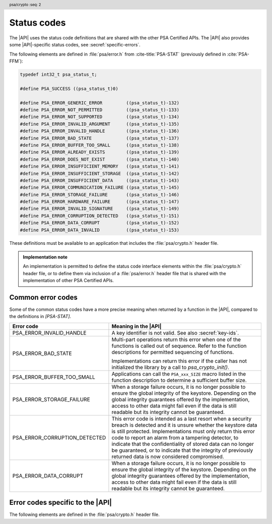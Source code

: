 .. SPDX-FileCopyrightText: Copyright 2018-2022 Arm Limited and/or its affiliates <open-source-office@arm.com>
.. SPDX-License-Identifier: CC-BY-SA-4.0 AND LicenseRef-Patent-license

.. _status-codes:

Status codes
------------

The |API| uses the status code definitions that are shared with the other PSA Certified APIs. The |API| also provides some |API|-specific status codes, see :secref:`specific-errors`.

The following elements are defined in :file:`psa/error.h` from :cite-title:`PSA-STAT` (previously defined in :cite:`PSA-FFM`):

.. code-block:: xref

   typedef int32_t psa_status_t;

   #define PSA_SUCCESS ((psa_status_t)0)

   #define PSA_ERROR_GENERIC_ERROR         ((psa_status_t)-132)
   #define PSA_ERROR_NOT_PERMITTED         ((psa_status_t)-133)
   #define PSA_ERROR_NOT_SUPPORTED         ((psa_status_t)-134)
   #define PSA_ERROR_INVALID_ARGUMENT      ((psa_status_t)-135)
   #define PSA_ERROR_INVALID_HANDLE        ((psa_status_t)-136)
   #define PSA_ERROR_BAD_STATE             ((psa_status_t)-137)
   #define PSA_ERROR_BUFFER_TOO_SMALL      ((psa_status_t)-138)
   #define PSA_ERROR_ALREADY_EXISTS        ((psa_status_t)-139)
   #define PSA_ERROR_DOES_NOT_EXIST        ((psa_status_t)-140)
   #define PSA_ERROR_INSUFFICIENT_MEMORY   ((psa_status_t)-141)
   #define PSA_ERROR_INSUFFICIENT_STORAGE  ((psa_status_t)-142)
   #define PSA_ERROR_INSUFFICIENT_DATA     ((psa_status_t)-143)
   #define PSA_ERROR_COMMUNICATION_FAILURE ((psa_status_t)-145)
   #define PSA_ERROR_STORAGE_FAILURE       ((psa_status_t)-146)
   #define PSA_ERROR_HARDWARE_FAILURE      ((psa_status_t)-147)
   #define PSA_ERROR_INVALID_SIGNATURE     ((psa_status_t)-149)
   #define PSA_ERROR_CORRUPTION_DETECTED   ((psa_status_t)-151)
   #define PSA_ERROR_DATA_CORRUPT          ((psa_status_t)-152)
   #define PSA_ERROR_DATA_INVALID          ((psa_status_t)-153)

These definitions must be available to an application that includes the :file:`psa/crypto.h` header file.

.. admonition:: Implementation note

   An implementation is permitted to define the status code interface elements within the :file:`psa/crypto.h` header file, or to define them via inclusion of a :file:`psa/error.h` header file that is shared with the implementation of other PSA Certified APIs.

Common error codes
^^^^^^^^^^^^^^^^^^

Some of the common status codes have a more precise meaning when returned by a function in the |API|, compared to the definitions in `[PSA-STAT]`.

.. list-table::
    :header-rows: 1
    :widths: 1 2

    * - Error code
      - Meaning in the |API|

    * - PSA_ERROR_INVALID_HANDLE
      - A key identifier is not valid. See also :secref:`key-ids`.

    * - PSA_ERROR_BAD_STATE
      - Multi-part operations return this error when one of the functions is called out of sequence. Refer to the function descriptions for permitted sequencing of functions.

        Implementations can return this error if the caller has not initialized the library by a call to `psa_crypto_init()`.

    * - PSA_ERROR_BUFFER_TOO_SMALL
      - Applications can call the ``PSA_xxx_SIZE`` macro listed in the function description to determine a sufficient buffer size.

    * - PSA_ERROR_STORAGE_FAILURE
      - When a storage failure occurs, it is no longer possible to ensure the global integrity of the keystore. Depending on the global integrity guarantees offered by the implementation, access to other data might fail even if the data is still readable but its integrity cannot be guaranteed.

    * - PSA_ERROR_CORRUPTION_DETECTED
      - This error code is intended as a last resort when a security breach is detected and it is unsure whether the keystore data is still protected. Implementations must only return this error code to report an alarm from a tampering detector, to indicate that the confidentiality of stored data can no longer be guaranteed, or to indicate that the integrity of previously returned data is now considered compromised.

    * - PSA_ERROR_DATA_CORRUPT
      - When a storage failure occurs, it is no longer possible to ensure the global integrity of the keystore. Depending on the global integrity guarantees offered by the implementation, access to other data might fail even if the data is still readable but its integrity cannot be guaranteed.


.. _specific-errors:

Error codes specific to the |API|
^^^^^^^^^^^^^^^^^^^^^^^^^^^^^^^^^^^^^^

.. header:: psa/crypto
    :seq: 2

The following elements are defined in the :file:`psa/crypto.h` header file.

.. macro:: PSA_ERROR_INSUFFICIENT_ENTROPY
    :definition: ((psa_status_t)-148)

    .. summary::
        A status code that indicates that there is not enough entropy to generate random data needed for the requested action.

    This error indicates a failure of a hardware random generator. Application writers must note that this error can be returned not only by functions whose purpose is to generate random data, such as key, IV or nonce generation, but also by functions that execute an algorithm with a randomized result, as well as functions that use randomization of intermediate computations as a countermeasure to certain attacks.

    It is recommended that implementations do not return this error after `psa_crypto_init()` has succeeded. This can be achieved if the implementation generates sufficient entropy during initialization and subsequently a cryptographically secure pseudorandom generator (PRNG) is used. However, implementations might return this error at any time, for example, if a policy requires the PRNG to be reseeded during normal operation.

.. macro:: PSA_ERROR_INVALID_PADDING
    :definition: ((psa_status_t)-150)

    .. summary::
        A status code that indicates that the decrypted padding is incorrect.

    .. warning::
        In some protocols, when decrypting data, it is essential that the behavior of the application does not depend on whether the padding is correct, down to precise timing. Protocols that use authenticated encryption are recommended for use by applications, rather than plain encryption. If the application must perform a decryption of unauthenticated data, the application writer must take care not to reveal whether the padding is invalid.

    Implementations must handle padding carefully, aiming to make it impossible for an external observer to distinguish between valid and invalid padding. In particular, it is recommended that the timing of a decryption operation does not depend on the validity of the padding.
